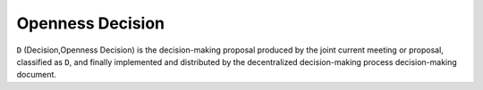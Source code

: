 Openness Decision
=======
``D`` (Decision,Openness Decision) is the decision-making proposal produced by the joint current meeting or proposal, classified as ``D``, and finally implemented and distributed by the decentralized decision-making process decision-making document.